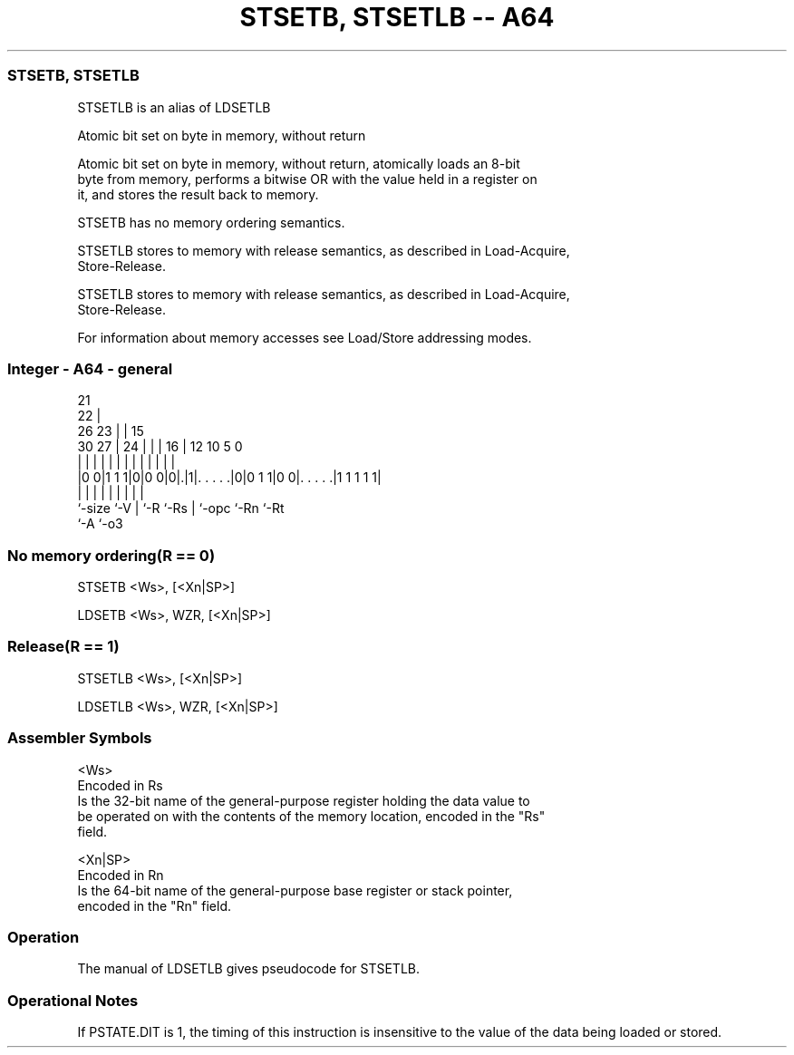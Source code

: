 .nh
.TH "STSETB, STSETLB -- A64" "7" " "  "alias" "general"
.SS STSETB, STSETLB
 STSETLB is an alias of LDSETLB

 Atomic bit set on byte in memory, without return

 Atomic bit set on byte in memory, without return, atomically loads an 8-bit
 byte from memory, performs a bitwise OR with the value held in a register on
 it, and stores the result back to memory.

 STSETB has no memory ordering semantics.

 STSETLB stores to memory with release semantics, as described in Load-Acquire,
 Store-Release.

 STSETLB stores to memory with release semantics, as described in Load-Acquire,
 Store-Release.


 For information about memory accesses see Load/Store addressing modes.



.SS Integer - A64 - general
 
                       21                                          
                     22 |                                          
             26    23 | |          15                              
     30    27 |  24 | | |        16 |    12  10         5         0
      |     | |   | | | |         | |     |   |         |         |
  |0 0|1 1 1|0|0 0|0|.|1|. . . . .|0|0 1 1|0 0|. . . . .|1 1 1 1 1|
  |         |     | |   |         | |         |         |
  `-size    `-V   | `-R `-Rs      | `-opc     `-Rn      `-Rt
                  `-A             `-o3
  
  
 
.SS No memory ordering(R == 0)
 
 STSETB  <Ws>, [<Xn|SP>]
 
 LDSETB <Ws>, WZR, [<Xn|SP>]
.SS Release(R == 1)
 
 STSETLB  <Ws>, [<Xn|SP>]
 
 LDSETLB <Ws>, WZR, [<Xn|SP>]
 

.SS Assembler Symbols

 <Ws>
  Encoded in Rs
  Is the 32-bit name of the general-purpose register holding the data value to
  be operated on with the contents of the memory location, encoded in the "Rs"
  field.

 <Xn|SP>
  Encoded in Rn
  Is the 64-bit name of the general-purpose base register or stack pointer,
  encoded in the "Rn" field.



.SS Operation

 The manual of LDSETLB gives pseudocode for STSETLB.

.SS Operational Notes

 
 If PSTATE.DIT is 1, the timing of this instruction is insensitive to the value of the data being loaded or stored.

